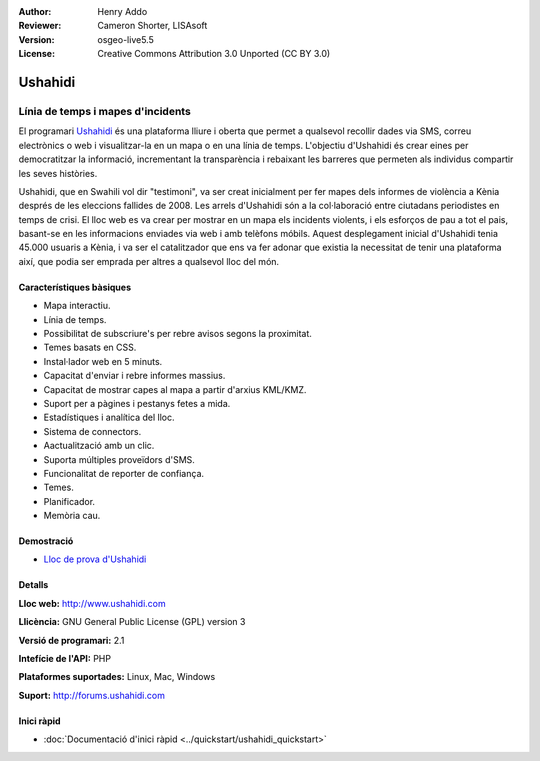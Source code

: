 :Author: Henry Addo
:Reviewer: Cameron Shorter, LISAsoft
:Version: osgeo-live5.5
:License: Creative Commons Attribution 3.0 Unported (CC BY 3.0)

.. image:: ../../images/project_logos/logo-ushahidi.png
  :scale: 80 %
  :alt: project logo
  :align: right
  :target: http://www.ushahidi.com

Ushahidi
================================================================================

Línia de temps i mapes d'incidents
~~~~~~~~~~~~~~~~~~~~~~~~~~~~~~~~~~~~~~~~~~~~~~~~~~~~~~~~~~~~~~~~~~~~~~~~~~~~~~~~

El programari `Ushahidi <http://www.ushahidi.com/>`_  és una plataforma lliure i oberta que permet a qualsevol recollir dades via SMS, correu electrònics o web i visualitzar-la en un mapa o en una línia de temps. L'objectiu d'Ushahidi és crear eines per democratitzar la informació, incrementant la transparència i rebaixant les barreres que permeten als individus compartir les seves històries.

.. image:: ../../images/screenshots/1024x768/ushahidi-drc-screenshot.png
  :scale: 50 %
  :alt: screenshot
  :align: right

Ushahidi, que en Swahili vol dir "testimoni", va ser creat inicialment per fer mapes  dels informes de violència a Kènia després de les eleccions fallides de 2008. Les arrels d'Ushahidi són a la col·laboració entre ciutadans periodistes en temps de crisi. El lloc web es va crear per mostrar en un mapa els incidents violents, i els esforços de pau a tot el pais, basant-se en les informacions enviades via web i amb telèfons móbils. Aquest desplegament inicial d'Ushahidi tenia 45.000 usuaris a Kènia, i va ser el catalitzador que ens va fer adonar que existia la necessitat de tenir una plataforma així, que podia ser emprada per altres a qualsevol lloc del món.


Característiques bàsiques
--------------------------------------------------------------------------------
* Mapa interactiu.
* Línia de temps.
* Possibilitat de subscriure's per rebre avisos segons la proximitat.
* Temes basats en CSS.
* Instal·lador web en 5 minuts.
* Capacitat d'enviar i rebre informes massius.
* Capacitat de mostrar capes al mapa a partir d'arxius KML/KMZ.
* Suport per a pàgines i pestanys fetes a mida.
* Estadístiques i analítica del lloc.
* Sistema de connectors.
* Aactualització amb un clic.
* Suporta múltiples proveïdors d'SMS.
* Funcionalitat de reporter de confiança.
* Temes.
* Planificador.
* Memòria cau.

Demostració
--------------------------------------------------------------------------------

* `Lloc de prova d'Ushahidi <http://demo.ushahidi.com/>`_

Detalls
--------------------------------------------------------------------------------

**Lloc web:** http://www.ushahidi.com

**Llicència:** GNU General Public License (GPL) version 3

**Versió de programari:** 2.1

**Intefície de l'API:** PHP

**Plataformes suportades:** Linux, Mac, Windows

**Suport:** http://forums.ushahidi.com


Inici ràpid
--------------------------------------------------------------------------------

* :doc:`Documentació d'inici ràpid <../quickstart/ushahidi_quickstart>`


